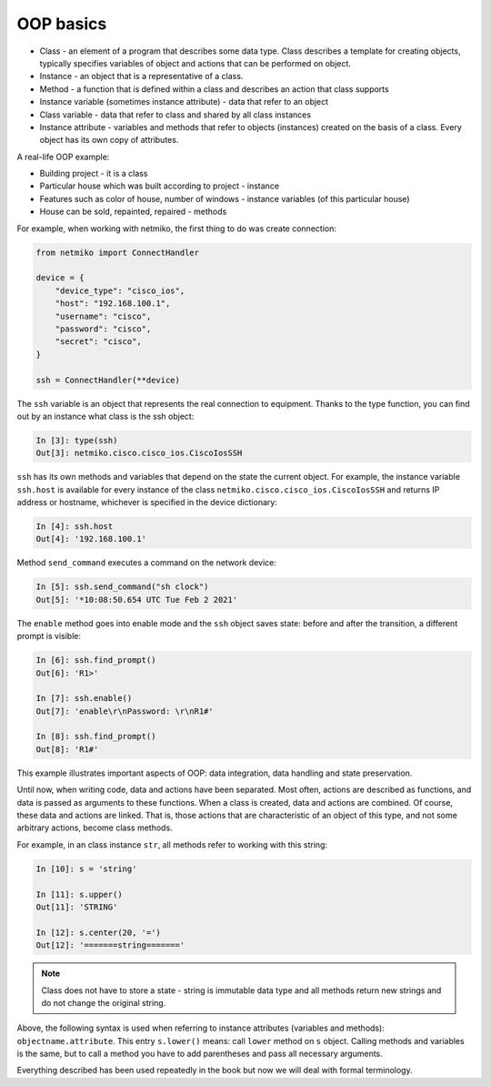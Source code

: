 OOP basics
----------

-  Class - an element of a program that describes some data type. Class describes
   a template for creating objects, typically specifies variables of object and actions that can be performed on object.
-  Instance - an object that is a representative of a class.
-  Method - a function that is defined within a class and describes an action that class supports
-  Instance variable (sometimes instance
   attribute) - data that refer to an object
-  Class variable - data that refer to class and shared by all class instances
-  Instance attribute - variables and methods that refer to objects (instances) created on the basis of a class. Every object has its own copy of attributes.

A real-life OOP example:

-  Building project - it is a class
-  Particular house which was built according to project - instance
-  Features such as color of house, number of windows - instance variables (of this particular house)
-  House can be sold, repainted, repaired - methods


For example, when working with netmiko, the first thing to do was
create connection:

.. code:: python
    
    from netmiko import ConnectHandler

    device = {
        "device_type": "cisco_ios",
        "host": "192.168.100.1",
        "username": "cisco",
        "password": "cisco",
        "secret": "cisco",
    }

    ssh = ConnectHandler(**device)


The ``ssh`` variable is an object that represents the real
connection to equipment. Thanks to the type function, you can find out by
an instance what class is the ssh object:

.. code:: python

    In [3]: type(ssh)
    Out[3]: netmiko.cisco.cisco_ios.CiscoIosSSH

``ssh`` has its own methods and variables that depend on the state
the current object. For example, the instance variable ``ssh.host``
is available for every instance of the class ``netmiko.cisco.cisco_ios.CiscoIosSSH``
and returns IP address or hostname, whichever is specified in the device dictionary:

.. code:: python

    In [4]: ssh.host
    Out[4]: '192.168.100.1'


Method ``send_command`` executes a command on the network device:

.. code:: python

    In [5]: ssh.send_command("sh clock")
    Out[5]: '*10:08:50.654 UTC Tue Feb 2 2021'


The ``enable`` method goes into enable mode and the ``ssh`` object
saves state: before and after the transition, a different prompt is visible:

.. code:: python

    In [6]: ssh.find_prompt()
    Out[6]: 'R1>'

    In [7]: ssh.enable()
    Out[7]: 'enable\r\nPassword: \r\nR1#'

    In [8]: ssh.find_prompt()
    Out[8]: 'R1#'


This example illustrates important aspects of OOP: data integration, data handling and state preservation.

Until now, when writing code, data and actions have been separated. Most often,
actions are described as functions, and data is passed as arguments to these functions.
When a class is created, data and actions are combined. Of course, these data
and actions are linked. That is, those actions that are characteristic of an
object of this type, and not some arbitrary actions, become class methods.


For example, in an class instance ``str``, all methods refer to working with this string:

.. code:: python

    In [10]: s = 'string'

    In [11]: s.upper()
    Out[11]: 'STRING'

    In [12]: s.center(20, '=')
    Out[12]: '=======string======='


.. note::

    Class does not have to store a state - string is immutable data type
    and all methods return new strings and do not change the original string.

Above, the following syntax is used when referring to instance attributes
(variables and methods): ``objectname.attribute``. This entry  ``s.lower()``
means: call ``lower`` method on ``s`` object. Calling methods and variables
is the same, but to call a method you have to add parentheses and pass all
necessary arguments.

Everything described has been used repeatedly in the book but now we will deal
with formal terminology.

